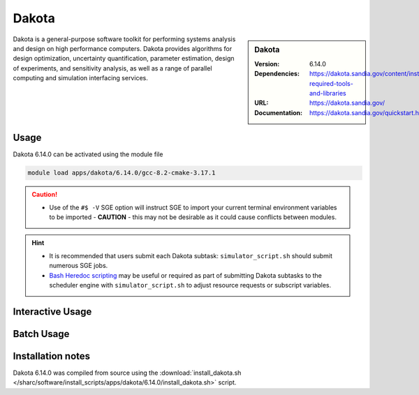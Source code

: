 Dakota
========

.. sidebar:: Dakota

   :Version: 6.14.0
   :Dependencies: https://dakota.sandia.gov/content/install-required-tools-and-libraries
   :URL: https://dakota.sandia.gov/
   :Documentation: https://dakota.sandia.gov/quickstart.html

Dakota is a general-purpose software toolkit for 
performing systems analysis and design on high performance computers. 
Dakota provides algorithms for design optimization, uncertainty quantification, 
parameter estimation, design of experiments, and sensitivity analysis, as well 
as a range of parallel computing and simulation interfacing services.

Usage
-----

Dakota 6.14.0 can be activated using the module file

.. code-block:: bash

    module load apps/dakota/6.14.0/gcc-8.2-cmake-3.17.1


.. caution::

    * Use of the ``#$ -V`` SGE option will instruct SGE to import your current terminal environment variables to be imported - **CAUTION** - this may not be desirable as it could cause conflicts between modules.


.. hint::

    * It is recommended that users submit each Dakota subtask: ``simulator_script.sh`` should submit numerous SGE jobs.
    * `Bash Heredoc scripting <https://linuxize.com/post/bash-heredoc/>`_ may be useful or required as part of submitting Dakota subtasks to the scheduler engine with ``simulator_script.sh`` to adjust resource requests or subscript variables.

Interactive Usage
-----------------


Batch Usage
------------



Installation notes
------------------

Dakota 6.14.0 was compiled from source using the
:download:`install_dakota.sh </sharc/software/install_scripts/apps/dakota/6.14.0/install_dakota.sh>` script.
